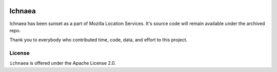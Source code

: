 .. image:: https://circleci.com/gh/mozilla/ichnaea.svg?style=svg
    :target: https://circleci.com/gh/mozilla/ichnaea

=======
Ichnaea
=======

Ichnaea has been sunset as a part of Mozilla Location Services. It's source code 
will remain available under the archived repo.


Thank you to everybody who contributed time, code, data, and effort to this project.

License
=======

``ichnaea`` is offered under the Apache License 2.0.
